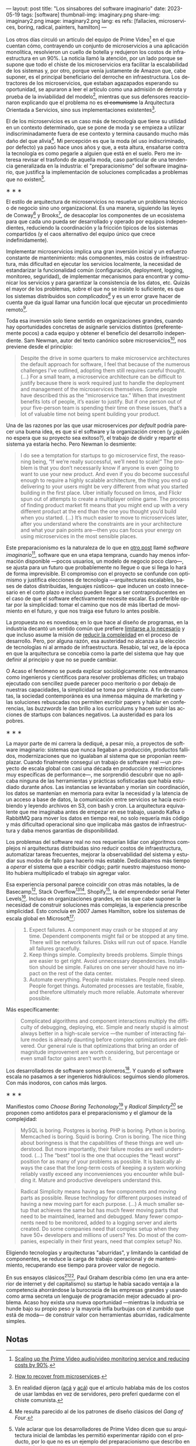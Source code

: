 ---
layout: post
title: "Los sinsabores del software imaginario"
date: 2023-05-19
tags: [software]
thumbnail-img: imaginary.png
share-img: imaginary2.png
image: imaginary2.png
lang: es
refs: [fallacies, microservices, boring, radical, painters, hamilton]
---
#+OPTIONS: toc:nil num:nil
#+LANGUAGE: es

Los otros días circuló un artículo del equipo de Prime Video[fn:18] en el que cuentan cómo, contrayendo un conjunto de microservicios a una aplicación monolítica, resolvieron un cuello de botella y redujeron los costos de infraestructura en un 90%. La noticia llamó la atención, por un lado porque se supone que todo el chiste de los microservicios era facilitar la escalabilidad de los sistemas y, por otro, porque venía justamente de Amazon que, cabe suponer, es el principal beneficiario del derroche en infraestructura. Los detractores de los microservicios, que estaban agazapados esperando su oportunidad, se apuraron a leer el artículo como una admisión de derrota y prueba de la inviabilidad del modelo[fn:19], mientras que sus defensores reaccionaron explicando que el problema no es +el comunismo+ la Arquitectura Orientada a Servicios, sino sus implementaciones existentes[fn:20].

El de los microservicios es un caso más de tecnología que tiene su utilidad en un contexto determinado, que se pone de moda y se empieza a utilizar indiscriminadamente fuera de ese contexto y termina causando mucho más daño del que alivia[fn:2]. Mi percepción es que la moda (el uso indiscriminado, por defecto) ya pasó hace unos años y que, a esta altura, ensañarse contra la tecnología es como pegarle a alguien que está en el suelo. Pero me interesa revisar el trasfondo de aquella moda, caso particular de una tendencia generalizada en la industria: el "preparacionismo" del software imaginario, que justifica la implementación de soluciones complicadas a problemas que no existen[fn:22].

#+BEGIN_CENTER
\lowast{} \lowast{} \lowast{}
#+END_CENTER


El estilo de arquitectura de microservicios no resuelve un problema técnico o de negocio sino uno organizacional. Es una manera, siguiendo las leyes de Conway[fn:3] y Brooks[fn:4], de desacoplar los componentes de un ecosistema para que cada uno pueda ser desarrollado y operado por equipos independientes, reduciendo la coordinación y la fricción típicos de los sistemas compartidos (y el caos alternativo del equipo único que crece indefinidamente).

Implementar microservicios implica una gran inversión inicial y un esfuerzo constante de mantenimiento: más componentes, más costos de infraestructura, más dificultad en ejecutar los servicios localmente, la necesidad de estandarizar la funcionalidad común (configuración, deployment, logging, monitoreo, seguridad), de implementar mecanismos para encontrar y comunicar los servicios y para garantizar la consistencia de los datos, etc. Quizás el mayor de los problemas, sobre el que no se insiste lo suficiente, es que los sistemas distribuidos son /complicados[fn:5]/ y es un error grave hacer de cuenta que da igual llamar una función local que ejecutar un procedimiento remoto[fn:6].

Toda esa inversión solo tiene sentido en organizaciones grandes, cuando hay oportunidades concretas de asignarle servicios distintos (preferentemente pocos) a cada equipo y obtener el beneficio del desarrollo independiente. Sam Newman, autor del texto canónico sobre microservicios[fn:7], nos previene desde el principio:

#+begin_quote
Despite the drive in some quarters to make microservice architectures the default approach for software, I feel that because of the numerous challenges I’ve outlined, adopting them still requires careful thought. (...) For a small team, a microservice architecture can be difficult to justify because there is work required just to handle the deployment and management of the microservices themselves. Some people have described this as the “microservice tax.” When that investment benefits lots of people, it’s easier to justify. But if one person out of your five-person team is spending their time on these issues, that’s a lot of valuable time not being spent building your product.
#+end_quote

Una de las razones por las que usar microservices /por default/ podría parecer una buena idea, es que
si el software y la organización crecen (y ¿quién no espera que su proyecto sea exitoso?), el trabajo de dividir y repartir el sistema ya estaría hecho. Pero  Newman lo desmiente:

#+begin_quote
I do see a temptation for startups to go microservice first, the reasoning being, “If we’re really successful, we’ll need to scale!” The problem is that you don’t necessarily know if anyone is even going to want to use your new product. And even if you do become successful enough to require a highly scalable architecture, the thing you end up delivering to your users might be very different from what you started building in the first place. Uber initially focused on limos, and Flickr spun out of attempts to create a multiplayer online game. The process of finding product market fit means that you might end up with a very different product at the end than the one you thought you’d build when you started. (...) It’s much easier to move to microservices later, after you understand where the constraints are in your architecture and what your pain points are—then you can focus your energy on using microservices in the most sensible places.
#+end_quote

Este preparacionismo es la naturaleza de lo que en [[file:../../2022-04-11-el-dilema-del-ingeniero-de-software][otro post]] llamé /software imaginario/[fn:1], software que en una etapa temprana, cuando hay menos información disponible ---pocos usuarios, un modelo de negocio poco claro---, se ajusta para un futuro que probablemente no llegue o que si llega lo hará de forma imprevisible. El compromiso con el proyecto se confunde con optimismo y justifica elecciones de tecnología ---arquitecturas escalables, bases de datos distribuidas, lenguajes rústicos-- que inducen un costo innecesario en el corto plazo e incluso pueden llegar a ser contraproducentes en el caso de que el software efectivamente necesite escalar. Es preferible optar por la simplicidad: tomar el camino que nos dé más libertad de movimiento en el futuro, y que nos traiga ese futuro lo antes posible.

La propuesta no es novedosa; en lo que hace al diseño de programas, en la industria decantó un sentido común que prefiere [[file:../../2023-02-22-worse-is-better-is-worse-is-better][limitarse a lo necesario]] y que incluso asume la misión de [[file:../../2022-11-28-posdata-sobre-la-complejidad-esencial][reducir la complejidad]] en el proceso de desarrollo. Pero, por alguna razón, esa austeridad no alcanza a la elección de tecnologías ni al armado de infraestructura. Resabio, tal vez, de la época en que la arquitectura se concebía como la parte del sistema que hay que definir al principio y que no se puede cambiar.

O Acaso el fenómeno se pueda explicar sociológicamente: nos entrenamos como ingenieros y científicos para resolver problemas difíciles; un trabajo ejecutado con sencillez puede parecer poco meritorio o por debajo de nuestras capacidades, la simplicidad se toma por simpleza. A fin de cuentas, la sociedad contemporánea es una inmensa máquina de marketing y las soluciones rebuscadas nos permiten escribir papers y hablar en conferencias, las /buzzwords/ le dan brillo a los currículums y hacen subir las acciones de startups con balances negativos. La austeridad es para los pobres.

#+BEGIN_CENTER
\lowast{} \lowast{} \lowast{}
#+END_CENTER

La mayor parte de mi carrera la dediqué, a pesar mío, a proyectos de software imaginario: sistemas que nunca llegaban a producción, productos fallidos, modernizaciones que no igualaban al sistema que se proponían reemplazar. Cuando finalmente conseguí un trabajo de software real ---un proyecto de escala global con casi una década en producción y restricciones muy específicas de performance---, me sorprendió descubrir que no aplicaba ninguna de las herramientas y prácticas sofisticadas que había estudiado durante años. Las instancias se levantaban y morían sin coordinación, los datos se mantenían en memoria para evitar la necesidad y la latencia de un acceso a base de datos, la comunicación entre servicios se hacía escribiendo y leyendo archivos en S3, con bash y cron. La arquitectura equivalente que me imaginaba antes de empezar en ese trabajo, usando Kafka o RabbitMQ para mover los datos en tiempo real, no solo requería más código y más dificultad operacional sino que implicaba más gastos de infraestructura y daba menos garantías de disponibilidad.

Los problemas del software real no nos requerían lidiar con algoritmos complejos ni arquitecturas distribuidas sino reducir costos de infraestructura, automatizar tareas frecuentes, mejorar la observabilidad del sistema y estudiar sus modos de fallo para hacerlo más estable. Dedicábamos más tiempo a /operar/ el sistema que a escribir código; partir nuestro majestuoso monolito hubiera multiplicado el trabajo sin agregar valor.

Esa experiencia personal parece coincidir con otras más notables, la de Basecamp[fn:8], Stack Overflow[fn:9][fn:14], Shopify[fn:12], la  del emprendedor serial Pieter Levels[fn:11]. Incluso en organizaciones grandes, en las que cabe suponer la necesidad de construir soluciones más complejas, la experiencia prescribe simplicidad. Esto concluía en 2007 James Hamilton, sobre los sistemas de escala global en Microsoft[fn:10]:

#+begin_quote
1. Expect failures. A component may crash or be stopped at any time. Dependent components might fail or be stopped at any time. There will be network failures. Disks will run out of space. Handle all failures gracefully.
2. Keep things simple. Complexity breeds problems. Simple things are easier to get right. Avoid unnecessary dependencies. Installation should be simple. Failures on one server should have no impact on the rest of the data center.
3. Automate everything. People make mistakes. People need sleep. People forget things. Automated processes are testable, fixable, and therefore ultimately much more reliable. Automate wherever possible.
#+end_quote

Más específicamente:

#+begin_quote
Complicated algorithms and component interactions multiply the difficulty of debugging, deploying, etc. Simple and nearly stupid is almost always better in a high-scale service ---the number of interacting failure modes is already daunting before complex optimizations are delivered. Our general rule is that optimizations that bring an order of magnitude improvement are worth considering, but percentage or even small factor gains aren’t worth it.
#+end_quote

Los desarrolladores de software somos plomeros[fn:15]. Y cuando el software escala no pasamos a ser ingenieros hidráulicos: seguimos siendo plomeros. Con más inodoros, con caños más largos.

#+BEGIN_CENTER
\lowast{} \lowast{} \lowast{}
#+END_CENTER

Manifiestos como /Choose Boring Techonology/[fn:21] y /Radical Simplicty[fn:13]/ se proponen como antídotos para el preparacionismo y el glamour de la complejidad:

#+begin_quote
MySQL is boring. Postgres is boring. PHP is boring. Python is boring. Memcached is boring. Squid is boring. Cron is boring. The nice thing about boringness is that the capabilities of these things are well understood. But more importantly, their failure modes are well understood. (...) The “best” tool is the one that occupies the “least worst” position for as many of your problems as possible. It is basically always the case that the long-term costs of keeping a system working reliably vastly exceed any inconveniences you encounter while building it. Mature and productive developers understand this.
#+end_quote

  #+begin_quote
Radical Simplicity means having as few components and moving parts as possible. Reuse technology for different purposes instead of having a new moving part for each purpose. (...) A much smaller setup that achieves the same but has much fewer moving parts that need to be maintained, learned and debugged. Many fewer components need to be monitored, added to a logging server and alerts created. Do some companies need that complex setup when they have 50+ developers and millions of users? Yes. Do most of the companies, especially in their first years, need that complex setup? No.
  #+end_quote

Eligiendo tecnologías y arquitecturas "aburridas", y limitando la cantidad de componentes, se reduce la carga de trabajo operacional y de mantenimiento, recuperando ese tiempo para proveer valor de negocio.

En sus ensayos clásicos[fn:16][fn:17], Paul Graham describía cómo (en una era anterior de internet y del capitalismo) su startup le había sacado ventaja a la competencia ahorrándose la burocracia de las empresas grandes y usando como arma secreta un lenguaje de programación mejor adecuado al problema. Acaso hoy exista una nueva oportunidad ---mientras la industria se hunde bajo su propio peso y la mayoría infla burbujas con el zumbido que está de moda--- de construir valor con herramientas aburridas, radicalmente simples.

** Notas

[fn:22] Vale aclarar que los desarrolladores de Prime Video dicen que su arquitectura inicial de lambdas les permitió experimentar rápido con el producto, por lo que no es un ejemplo del preparacionismo que describo en este artículo.

[fn:21] [[https://mcfunley.com/choose-boring-technology][Choose Boring Technology]].

[fn:13] [[https://www.radicalsimpli.city/][Radical Simplicity]].

[fn:20] En realidad dijeron ([[https://twitter.com/samnewman/status/1654432661337788416][acá]] y [[https://adrianco.medium.com/so-many-bad-takes-what-is-there-to-learn-from-the-prime-video-microservices-to-monolith-story-4bd0970423d4][acá]]) que el artículo hablaba más de los costos de usar lambdas en vez de servidores, pero preferí quedarme con el chiste comunista.

[fn:19] [[https://world.hey.com/dhh/how-to-recover-from-microservices-ce3803cc][How to recover from microservices]].

[fn:18] [[https://www.primevideotech.com/video-streaming/scaling-up-the-prime-video-audio-video-monitoring-service-and-reducing-costs-by-90][Scaling up the Prime Video audio/video monitoring service and reducing costs by 90%]].

[fn:17] [[http://www.paulgraham.com/hp.html][Hackers and Painters]].
[fn:16] [[http://www.paulgraham.com/avg.html][Beating the Averages]].

[fn:15] [[https://www.karllhughes.com/posts/plumbing][The Bulk of Software Engineering is Just Plumbing]].

[fn:12] [[https://shopify.engineering/deconstructing-monolith-designing-software-maximizes-developer-productivity][Deconstructing the Monolith: Designing Software that Maximizes Developer Productivity]].

[fn:11] [[https://twitter.com/levelsio/status/1308145873843560449][RemoteOK.io is a single PHP file]].

[fn:10] [[https://s3.amazonaws.com/systemsandpapers/papers/hamilton.pdf][On Designing and Deploying Internet Scale Services]].

[fn:9] [[https://twitter.com/alexxubyte/status/1577684758779203584?lang=es][How will you design the Stack Overflow website?]].

[fn:14] [[https://stackexchange.com/performance][Stack Exchange performance]].

[fn:8] [[https://m.signalvnoise.com/the-majestic-monolith/][The Majestic Monolith]].

[fn:7] [[https://www.oreilly.com/library/view/building-microservices-2nd/9781492034018/][Building Microservices, 2nd Edition]].

[fn:6] [[https://scholar.harvard.edu/files/waldo/files/waldo-94.pdf][A Note on Distributed Computing]].

[fn:5] [[https://en.wikipedia.org/wiki/Fallacies_of_distributed_computing][Fallacies of distributed computing]].

[fn:4] [[https://en.wikipedia.org/wiki/Brooks%27s_law][Ley de Brooks]]: "Si crece el número de personas, también crecerá el tiempo invertido en tratar de averiguar lo que hace el resto".

[fn:3] [[https://en.wikipedia.org/wiki/Conway%27s_law][Ley de Conway]]: "Las organizaciones dedicadas al diseño de sistemas están abocadas a producir diseños que son copias de las estructuras de comunicación de dichas organizaciones".

[fn:2] Me resulta parecido al de los patrones de diseño clásicos del /Gang of Four/.

[fn:1] En contraposición al software /realmente existente/, el que ya está en producción y tiene una cantidad no despreciable de usuarios a los que les provee alguna utilidad.
